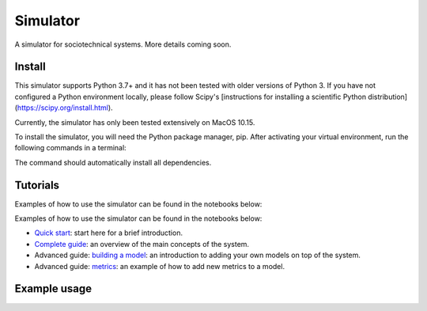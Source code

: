 Simulator
=========
A simulator for sociotechnical systems. More details coming soon.

Install
-------

This simulator supports Python 3.7+ and it has not been tested with older versions of Python 3. If you have not configured a Python environment locally, please follow Scipy's [instructions for installing a scientific Python distribution](https://scipy.org/install.html).

Currently, the simulator has only been tested extensively on MacOS 10.15.

To install the simulator, you will need the Python package manager, pip. After activating your virtual environment, run the following commands in a terminal:

..  code-block:: bash
  git clone https://github.com/elucherini/algo-segregation.git
  cd algo-segregation
  pip install -e .


The command should automatically install all dependencies.

Tutorials
----------
Examples of how to use the simulator can be found in the notebooks below:

Examples of how to use the simulator can be found in the notebooks below:

- `Quick start`_: start here for a brief introduction.
- `Complete guide`_: an overview of the main concepts of the system.
- Advanced guide: `building a model`_: an introduction to adding your own models on top of the system.
- Advanced guide: `metrics`_: an example of how to add new metrics to a model.

.. _Quick start: examples/quick-start.ipynb
.. _Complete guide: examples/complete-guide.ipynb
.. _building a model: examples/advanced-models.ipynb
.. _metrics: examples/advanced-metrics.ipynb

Example usage
-------------

..  code-block:: bash
  import rec

  recsys = rec.models.ContentFiltering()
  recsys.run(timesteps=10)
  measurements = recsys.get_measurements()
